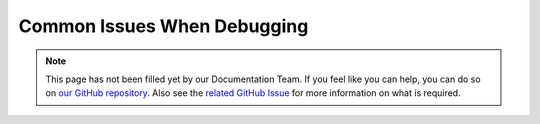 ============================
Common Issues When Debugging
============================

.. note::

    This page has not been filled yet by our Documentation Team. If you feel like you can help, you can do so on `our
    GitHub repository <https://github.com/spongepowered/spongedocs>`_. Also see the `related GitHub Issue
    <https://github.com/SpongePowered/SpongeDocs/issues/356>`_ for more information on what is required.
